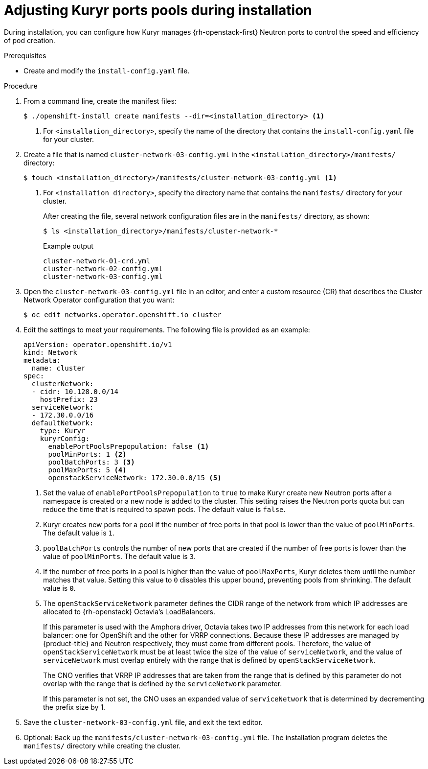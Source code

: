 // Module included in the following assemblies:
//
// * installing/installing_openstack/installing-openstack-installer-kuryr.adoc
// * installing/installing_openstack/installing-openstack-user-kuryr.adoc

[id="installation-osp-kuryr-settings-installing_{context}"]
= Adjusting Kuryr ports pools during installation

[role="_abstract"]
During installation, you can configure how Kuryr manages {rh-openstack-first} Neutron ports to control the speed and efficiency of pod creation.

.Prerequisites

* Create and modify the `install-config.yaml` file.

.Procedure

. From a command line, create the manifest files:
+
[source,terminal]
----
$ ./openshift-install create manifests --dir=<installation_directory> <1>
----
<1> For `<installation_directory>`, specify the name of the directory that
contains the `install-config.yaml` file for your cluster.

. Create a file that is named `cluster-network-03-config.yml` in the
`<installation_directory>/manifests/` directory:
+
[source,terminal]
----
$ touch <installation_directory>/manifests/cluster-network-03-config.yml <1>
----
<1> For `<installation_directory>`, specify the directory name that contains the
`manifests/` directory for your cluster.
+
After creating the file, several network configuration files are in the
`manifests/` directory, as shown:
+
[source,terminal]
----
$ ls <installation_directory>/manifests/cluster-network-*
----
+
.Example output
[source,terminal]
----
cluster-network-01-crd.yml
cluster-network-02-config.yml
cluster-network-03-config.yml
----

. Open the `cluster-network-03-config.yml` file in an editor,  and enter a custom resource (CR) that describes the Cluster Network Operator configuration that you want:
+
[source,terminal]
----
$ oc edit networks.operator.openshift.io cluster
----

. Edit the settings to meet your requirements. The following file is provided as an example:
+
[source,yaml]
----
apiVersion: operator.openshift.io/v1
kind: Network
metadata:
  name: cluster
spec:
  clusterNetwork:
  - cidr: 10.128.0.0/14
    hostPrefix: 23
  serviceNetwork:
  - 172.30.0.0/16
  defaultNetwork:
    type: Kuryr
    kuryrConfig:
      enablePortPoolsPrepopulation: false <1>
      poolMinPorts: 1 <2>
      poolBatchPorts: 3 <3>
      poolMaxPorts: 5 <4>
      openstackServiceNetwork: 172.30.0.0/15 <5>
----
<1> Set the value of `enablePortPoolsPrepopulation` to `true` to make Kuryr create new Neutron ports after a namespace is created or a new node is added to the cluster. This setting raises the Neutron ports quota but can reduce the time that is required to spawn pods. The default value is `false`.
<2> Kuryr creates new ports for a pool if the number of free ports in that pool is lower than the value of `poolMinPorts`. The default value is `1`.
<3> `poolBatchPorts` controls the number of new ports that are created if the number of free ports is lower than the value of `poolMinPorts`. The default value is `3`.
<4> If the number of free ports in a pool is higher than the value of  `poolMaxPorts`, Kuryr deletes them until the number matches that value. Setting this value to `0` disables this upper bound, preventing pools from shrinking. The default value is `0`.
<5> The `openStackServiceNetwork` parameter defines the CIDR range of the network from which IP addresses are allocated to {rh-openstack} Octavia's LoadBalancers.
+
If this parameter is used with the Amphora driver, Octavia takes two IP addresses from this network for each load balancer: one for OpenShift and the other for VRRP connections. Because these IP addresses are managed by {product-title} and Neutron respectively, they must come from different pools.
Therefore, the value of `openStackServiceNetwork` must be at least twice the size of the value of `serviceNetwork`, and the value of `serviceNetwork` must overlap entirely with the range that is defined by `openStackServiceNetwork`.
+
The CNO verifies that VRRP IP addresses that are taken from the range that is defined by this parameter do not overlap with the range that is defined by the `serviceNetwork` parameter.
+
If this parameter is not set, the CNO uses an expanded value of `serviceNetwork` that is determined by decrementing the prefix size by 1.

. Save the `cluster-network-03-config.yml` file, and exit the text editor.

. Optional: Back up the `manifests/cluster-network-03-config.yml` file. The installation program deletes the `manifests/` directory while creating the cluster.
